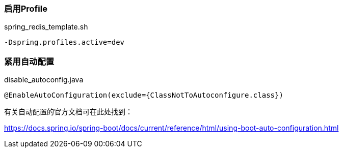 === 启用Profile

[source,shell]
.spring_redis_template.sh
----
-Dspring.profiles.active=dev
----

=== 紧用自动配置

[source,shell]
.disable_autoconfig.java
----
@EnableAutoConfiguration(exclude={ClassNotToAutoconfigure.class})
----

有关自动配置的官方文档可在此处找到：

https://docs.spring.io/spring-boot/docs/current/reference/html/using-boot-auto-configuration.html